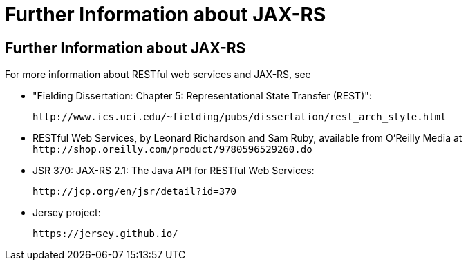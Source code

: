 Further Information about JAX-RS
================================

[[GILIZ]][[further-information-about-jax-rs]]

Further Information about JAX-RS
--------------------------------

For more information about RESTful web services and JAX-RS, see

* "Fielding Dissertation: Chapter 5: Representational State Transfer
(REST)":
+
`http://www.ics.uci.edu/~fielding/pubs/dissertation/rest_arch_style.html`
* RESTful Web Services, by Leonard Richardson and Sam Ruby, available
from O'Reilly Media at
`http://shop.oreilly.com/product/9780596529260.do`
* JSR 370: JAX-RS 2.1: The Java API for RESTful Web Services:
+
`http://jcp.org/en/jsr/detail?id=370`
* Jersey project:
+
`https://jersey.github.io/`
